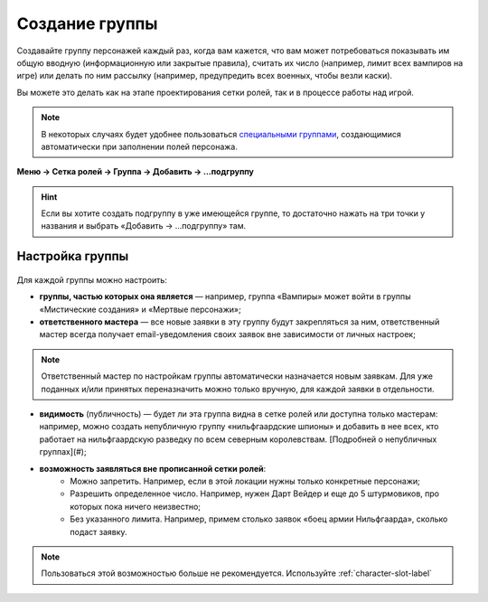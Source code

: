 Создание группы 
================

Создавайте группу персонажей каждый раз, когда вам кажется, что вам может потребоваться показывать им общую вводную (информационную или закрытые правила), считать их число (например, лимит всех вампиров на игре) или делать по ним рассылку (например, предупредить всех военных, чтобы везли каски).

Вы можете это делать как на этапе проектирования сетки ролей, так и в процессе работы над игрой. 

.. note:: В некоторых случаях будет удобнее пользоваться `специальными группами <http://docs.joinrpg.ru/ru/latest/groups/hidden-group.html#id5>`_, создающимися автоматически при заполнении полей персонажа.

**Меню → Сетка ролей → Группа → Добавить → ...подгруппу**

.. figure:: group-menu.png
       :scale: 100 %
       :align: center
       :alt: Создание групп персонажей

.. figure:: group-menu-create.png
       :scale: 100 %
       :align: center
       :alt: Создание групп персонажей

.. hint:: Если вы хотите создать подгруппу в уже имеющейся группе, то достаточно нажать на три точки у названия и выбрать «Добавить → ...подгруппу» там.

Настройка группы
----------------

.. figure:: group-create-group.png
       :scale: 100 %
       :align: center
       :alt: Настройка групп персонажей

Для каждой группы можно настроить:

* **группы, частью которых она является** — например, группа «Вампиры» может войти в группы «Мистические создания» и «Мертвые персонажи»;
* **ответственного мастера** — все новые заявки в эту группу будут закрепляться за ним, ответственный мастер всегда получает email-уведомления своих заявок вне зависимости от личных настроек;

.. note:: Ответственный мастер по настройкам группы автоматически назначается новым заявкам. Для уже поданных и/или принятых переназначить можно только вручную, для каждой заявки в отдельности.

* **видимость** (публичность) — будет ли эта группа видна в сетке ролей или доступна только мастерам: например, можно создать непубличную группу «нильфгаардские шпионы» и добавить в нее всех, кто работает на нильфгаардскую разведку по всем северным королевствам. [Подробней о непубличных группах](#);
* **возможность заявляться вне прописанной сетки ролей**:
	- Можно запретить. Например, если в этой локации нужны только конкретные персонажи; 
	- Разрешить определенное число. Например, нужен Дарт Вейдер и еще до 5 штурмовиков, про которых пока ничего неизвестно;
	- Без указанного лимита. Например, примем столько заявок «боец армии Нильфгаарда», сколько подаст заявку.

.. note:: Пользоваться этой возможностью больше не рекомендуется. Используйте :ref:`character-slot-label`

.. figure:: group-claims-closed.png
       :scale: 100 %
       :align: center
       :alt: Настройка групп персонажей
